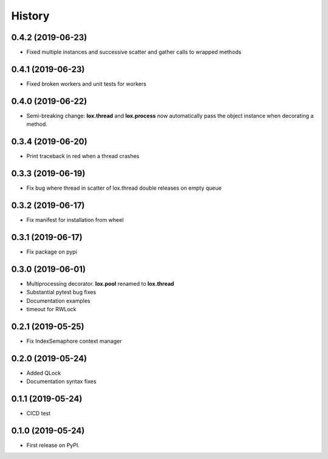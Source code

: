 =======
History
=======

0.4.2 (2019-06-23)
------------------
* Fixed multiple instances and successive scatter and gather calls to wrapped methods

0.4.1 (2019-06-23)
------------------
* Fixed broken workers and unit tests for workers

0.4.0 (2019-06-22)
------------------
* Semi-breaking change: **lox.thread** and **lox.process** now automatically pass
  the object instance when decorating a method.

0.3.4 (2019-06-20)
------------------
* Print traceback in red when a thread crashes

0.3.3 (2019-06-19)
------------------
* Fix bug where thread in scatter of lox.thread double releases on empty queue

0.3.2 (2019-06-17)
------------------

* Fix manifest for installation from wheel

0.3.1 (2019-06-17)
------------------

* Fix package on pypi

0.3.0 (2019-06-01)
------------------

* Multiprocessing decorator. **lox.pool** renamed to **lox.thread**

* Substantial pytest bug fixes

* Documentation examples

* timeout for RWLock

0.2.1 (2019-05-25)
------------------

* Fix IndexSemaphore context manager

0.2.0 (2019-05-24)
------------------

* Added QLock

* Documentation syntax fixes

0.1.1 (2019-05-24)
------------------

* CICD test

0.1.0 (2019-05-24)
------------------

* First release on PyPI.
